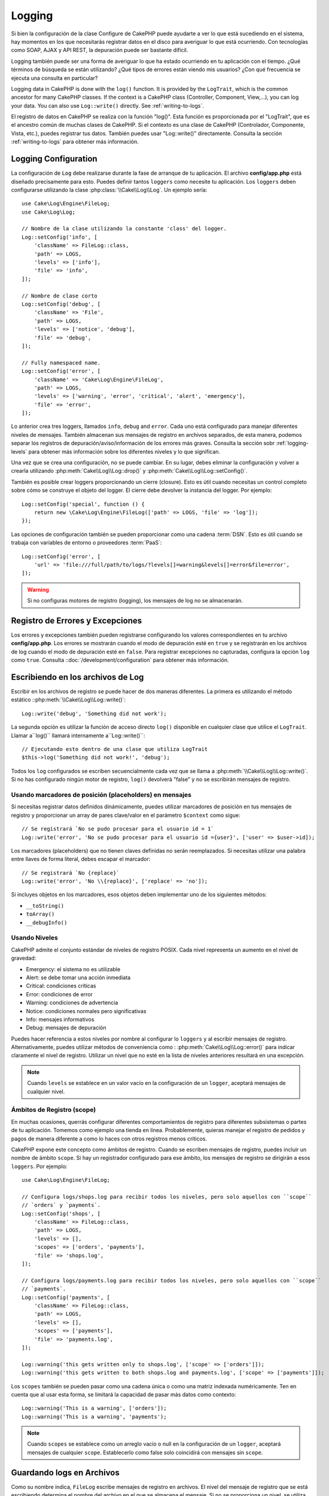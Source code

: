 Logging
#######

Si bien la configuración de la clase Configure de CakePHP puede ayudarte a ver
lo que está sucediendo en el sistema, hay momentos en los que necesitarás registrar
datos en el disco para averiguar lo que está ocurriendo. Con tecnologías como SOAP, AJAX y API REST,
la depuración puede ser bastante difícil.

Logging también puede ser una forma de averiguar lo que ha estado ocurriendo
en tu aplicación con el tiempo. ¿Qué términos de búsqueda se están utilizando?
¿Qué tipos de errores están viendo mis usuarios? ¿Con qué frecuencia se ejecuta
una consulta en particular?

Logging data in CakePHP is done with the ``log()`` function. It is provided by the
``LogTrait``, which is the common ancestor for many CakePHP classes. If the
context is a CakePHP class (Controller, Component, View,...), you can log your
data.  You can also use ``Log::write()`` directly.  See :ref:`writing-to-logs`.

El registro de datos en CakePHP se realiza con la función "log()". Esta función es proporcionada por el
"LogTrait", que es el ancestro común de muchas clases de CakePHP. Si el contexto es una clase de CakePHP
(Controlador, Componente, Vista, etc.), puedes registrar tus datos. También puedes usar "Log::write()"
directamente. Consulta la sección :ref:`writing-to-logs` para obtener más información.

.. _log-configuration:

Logging Configuration
=====================

La configuración de ``Log`` debe realizarse durante la fase de arranque de tu aplicación.
El archivo **config/app.php** está diseñado precisamente para esto. Puedes definir tantos
``loggers`` como necesite tu aplicación. Los ``loggers`` deben configurarse utilizando la clase
:php:class:`\\Cake\\Log\\Log`. Un ejemplo sería::

    use Cake\Log\Engine\FileLog;
    use Cake\Log\Log;

    // Nombre de la clase utilizando la constante 'class' del logger.
    Log::setConfig('info', [
        'className' => FileLog::class,
        'path' => LOGS,
        'levels' => ['info'],
        'file' => 'info',
    ]);

    // Nombre de clase corto
    Log::setConfig('debug', [
        'className' => 'File',
        'path' => LOGS,
        'levels' => ['notice', 'debug'],
        'file' => 'debug',
    ]);

    // Fully namespaced name.
    Log::setConfig('error', [
        'className' => 'Cake\Log\Engine\FileLog',
        'path' => LOGS,
        'levels' => ['warning', 'error', 'critical', 'alert', 'emergency'],
        'file' => 'error',
    ]);

Lo anterior crea tres loggers, llamados ``info``, ``debug`` and ``error``.
Cada uno está configurado para manejar diferentes niveles de mensajes.
También almacenan sus mensajes de registro en archivos separados, de esta manera,
podemos separar los registros de depuración/aviso/información de los errores más graves.
Consulta la sección sobr :ref:`logging-levels` para obtener más información sobre
los diferentes niveles y lo que significan.

Una vez que se crea una configuración, no se puede cambiar. En su lugar, debes eliminar
la configuración y volver a crearla utilizando :php:meth:`Cake\\Log\\Log::drop()` y
:php:meth:`Cake\\Log\\Log::setConfig()`.

También es posible crear loggers proporcionando un cierre (closure). Esto es útil
cuando necesitas un control completo sobre cómo se construye el objeto del logger. El cierre
debe devolver la instancia del logger. Por ejemplo::

    Log::setConfig('special', function () {
        return new \Cake\Log\Engine\FileLog(['path' => LOGS, 'file' => 'log']);
    });


Las opciones de configuración también se pueden proporcionar como una cadena :term:`DSN`. Esto es
útil cuando se trabaja con variables de entorno o proveedores :term:`PaaS`::

    Log::setConfig('error', [
        'url' => 'file:///full/path/to/logs/?levels[]=warning&levels[]=error&file=error',
    ]);

.. warning::
    Si no configuras motores de registro (logging), los mensajes de log no se almacenarán.

Registro de Errores y Excepciones
=================================

Los errores y excepciones también pueden registrarse configurando los valores correspondientes en tu archivo **config/app.php**.
Los errores se mostrarán cuando el modo de depuración esté en ``true`` y se registrarán en los archivos de log cuando el modo de depuración esté en ``false``.
Para registrar excepciones no capturadas, configura la opción ``log`` como ``true``.
Consulta ::doc:`/development/configuration` para obtener más información.

.. _writing-to-logs:

Escribiendo en los archivos de Log
===================================

Escribir en los archivos de registro se puede hacer de dos maneras diferentes. La primera es
utilizando el método estático ::php:meth:`\\Cake\\Log\\Log::write()`::

    Log::write('debug', 'Something did not work');

La segunda opción es utilizar la función de acceso directo ``log()`` disponible en cualquier clase
que utilice el ``LogTrait``. Llamar a``log()`` llamará internamente a``Log::write()``::

    // Ejecutando esto dentro de una clase que utiliza LogTrait
    $this->log('Something did not work!', 'debug');

Todos los ``log`` configurados se escriben secuencialmente cada vez que se llama a
:php:meth:`\\Cake\\Log\\Log::write()`. Si no has configurado ningún motor de registro,
``log()`` devolverá "false" y no se escribirán mensajes de registro.

Usando marcadores de posición (placeholders) en mensajes
---------------------------------------------------------

Si necesitas registrar datos definidos dinámicamente, puedes utilizar marcadores de posición en tus
mensajes de registro y proporcionar un array de pares clave/valor en el parámetro ``$context``
como sigue::


    // Se registrará `No se pudo procesar para el usuario id = 1`
    Log::write('error', 'No se pudo procesar para el usuario id ={user}', ['user' => $user->id]);

Los marcadores (placeholders) que no tienen claves definidas no serán reemplazados.
Si necesitas utilizar una palabra entre llaves de forma literal, debes escapar el marcador::


    // Se registrará `No {replace}`
    Log::write('error', 'No \\{replace}', ['replace' => 'no']);

Si incluyes objetos en los marcadores, esos objetos deben implementar
uno de los siguientes métodos:

* ``__toString()``
* ``toArray()``
* ``__debugInfo()``

.. _logging-levels:

Usando Niveles
---------------

CakePHP admite el conjunto estándar de niveles de registro POSIX. Cada nivel representa un aumento
en el nivel de gravedad:

* Emergency: el sistema no es utilizable
* Alert: se debe tomar una acción inmediata
* Critical: condiciones críticas
* Error: condiciones de error
* Warning: condiciones de advertencia
* Notice: condiciones normales pero significativas
* Info: mensajes informativos
* Debug:  mensajes de depuración

Puedes hacer referencia a estos niveles por nombre al configurar lo ``loggers`` y al escribir
mensajes de registro. Alternativamente, puedes utilizar métodos de conveniencia como :
:php:meth:`Cake\\Log\\Log::error()` para indicar claramente el nivel de registro.
Utilizar un nivel que no esté en la lista de niveles anteriores resultará en una excepción.

.. note::
    Cuando ``levels`` se establece en un valor vacío en la configuración de un ``logger``,
    aceptará mensajes de cualquier nivel.

.. _logging-scopes:

Ámbitos de Registro (scope)
----------------------------

En muchas ocasiones, querrás configurar diferentes comportamientos de registro para diferentes
subsistemas o partes de tu aplicación. Tomemos como ejemplo una tienda en línea.
Probablemente, quieras manejar el registro de pedidos y pagos de manera diferente a como lo haces
con otros registros menos críticos.

CakePHP expone este concepto como ámbitos de registro. Cuando se escriben mensajes de registro,
puedes incluir un nombre de ámbito ``scope``. Si hay un registrador configurado para ese ámbito,
los mensajes de registro se dirigirán a esos ``loggers``. Por ejemplo::

    use Cake\Log\Engine\FileLog;

    // Configura logs/shops.log para recibir todos los niveles, pero solo aquellos con ``scope``
    // `orders` y `payments`.
    Log::setConfig('shops', [
        'className' => FileLog::class,
        'path' => LOGS,
        'levels' => [],
        'scopes' => ['orders', 'payments'],
        'file' => 'shops.log',
    ]);

    // Configura logs/payments.log para recibir todos los niveles, pero solo aquellos con ``scope``
    // `payments`.
    Log::setConfig('payments', [
        'className' => FileLog::class,
        'path' => LOGS,
        'levels' => [],
        'scopes' => ['payments'],
        'file' => 'payments.log',
    ]);

    Log::warning('this gets written only to shops.log', ['scope' => ['orders']]);
    Log::warning('this gets written to both shops.log and payments.log', ['scope' => ['payments']]);

Los ``scopes`` también se pueden pasar como una cadena única o como una matriz indexada numéricamente.
Ten en cuenta que al usar esta forma, se limitará la capacidad de pasar más datos como contexto::

    Log::warning('This is a warning', ['orders']);
    Log::warning('This is a warning', 'payments');

.. note::
   Cuando ``scopes`` se establece como un arreglo vacío o null en la configuración de un ``logger``,
   aceptará mensajes de cualquier ``scope``. Establecerlo como false solo coincidirá con mensajes sin ``scope``.

.. _file-log:

Guardando logs en Archivos
===========================

Como su nombre indica, ``FileLog`` escribe mensajes de registro en archivos. El nivel del mensaje
de registro que se está escribiendo determina el nombre del archivo en el que se almacena el mensaje.
Si no se proporciona un nivel, se utiliza :php:const:`LOG_ERR`, que escribe en el registro de errores.
La ubicación de registro predeterminada es **logs/$level.log**::

    // Es ejecutado asi dentro de una clase CakePHP
    $this->log("Something didn't work!");

    // Se añadirá lo siguiente al archivo logs/error.log.
    // 2007-11-02 10:22:02 Error: Something didn't work!

El directorio configurado debe tener permisos de escritura por el usuario del servidor web para
que el registro funcione correctamente.

Puedes configurar ubicaciones adicionales o alternativas para FileLog al configurar un registrador.
FileLog acepta un "path" que permite utilizar rutas personalizadas::

    Log::setConfig('custom_path', [
        'className' => 'File',
        'path' => '/path/to/custom/place/'
    ]);

El motor de ``FileLog`` toma las siguientes opciones:

* ``size`` Se utiliza para implementar una rotación básica de archivos de registro. Si el tamaño
   del archivo de registro alcanza el tamaño especificado, el archivo existente se renombra agregando
   una marca de tiempo al nombre de archivo y se crea un nuevo archivo de registro. Puede ser un valor
   entero en bytes o valores como '10MB', '100KB', etc. El valor predeterminado es 10MB.
* ``rotate`` Los archivos de registro se rotan un número especificado de veces antes de ser eliminados.
  Si el valor es 0, se eliminan las versiones antiguas en lugar de rotarlas. El valor predeterminado es 10.
* ``mask`` Establece los permisos de archivo para los archivos creados. Si se deja vacío, se utilizan
   los permisos predeterminados.

.. note::

    Los directorios faltantes se crearán automáticamente para evitar errores innecesarios
    cuando se utiliza FileEngine.

.. _syslog-log:

Guardando logs en Syslog
=========================

En entornos de producción, se recomienda encarecidamente configurar tu sistema para utilizar el
syslog en lugar del guardar los logs en archivos. Esto mejorará el rendimiento, ya que cualquier
escritura se realizará de manera (casi) no bloqueante y el ``logger`` del sistema operativo se
puede configurar de forma independiente para rotar archivos, preprocesar escrituras o
utilizar un almacenamiento completamente diferente para tus registros.

Usar syslog es prácticamente como usar el motor de registro de archivos predeterminado, simplemente
necesitas especificar ``Syslog`` como el motor a utilizar para el registro de logs. El siguiente
fragmento de configuración reemplazará el ``logger`` predeterminado con syslog, esto se debe hacer
en el archivo **config/bootstrap.php**::

    Log::setConfig('default', [
        'engine' => 'Syslog'
    ]);

El arreglo de configuración aceptado para el motor de registro Syslog comprende
las siguientes claves:

* ``format``: Una cadena de plantilla sprintf con dos marcadores de posición (placeholdes),
  el primero para el nivel de error y el segundo para el mensaje en sí. Esta clave es
  útil para agregar información adicional sobre el servidor o el proceso en el mensaje
  registrado. Por ejemplo: ``%s -Servidor web 1  - %s`` se verá como
  ``error - Servidor web 1 - Ocurrió un error en esta solicitud`` después de reemplazar
  los placeholders. Esta opción está obsoleta. Deberías usar :ref:`logging-formatters` en su lugar.
* ``prefix``: Una cadena que se utilizará como prefijo para cada mensaje registrado.
* ``flag``: Una bandera tipo ``int`` que se usará para abrir la conexión al registro,
   por defecto se usará ``LOG_ODELAY```. Consulta la documentación de ``openlog`` para ver más opciones.
* ``facility``: El espacio de registro a utilizar en syslog. Por defecto se utiliza ``LOG_USER``.
   Consulta la documentación de ``syslog`` para ver más opciones.

Creación de Motores de Logs
=================================

Los motores de registro pueden formar parte de tu aplicación o de plugins. Por ejemplo,
si tuvieras un registro en base de datos llamado ``DatabaseLog``, como parte de tu aplicación
se colocaría en **src/Log/Engine/DatabaseLog.php**. Como parte de un plugin se colocaría en
**plugins/LoggingPack/src/Log/Engine/DatabaseLog.php**. Para configurar el motor de registro,
debes usar :php:meth:`Cake\\Log\\Log::setConfig()`. Por ejemplo, la configuración de nuestro
DatabaseLog se vería así::

    // Para src/Log
    Log::setConfig('otherFile', [
        'className' => 'Database',
        'model' => 'LogEntry',
        // ...
    ]);

    // Para el plugin llamado LoggingPack
    Log::setConfig('otherFile', [
        'className' => 'LoggingPack.Database',
        'model' => 'LogEntry',
        // ...
    ]);

Al configurar un motor de registro, el parámetro ``className`` se utiliza para localizar
y cargar el controlador de registro. Todas las demás propiedades de configuración se pasan
al constructor del motor de registro como un array.::

    namespace App\Log\Engine;
    use Cake\Log\Engine\BaseLog;

    class DatabaseLog extends BaseLog
    {
        public function __construct(array $config = [])
        {
            parent::__construct($config);
            // ...
        }

        public function log($level, string $message, array $context = [])
        {
            // Write to the database.
        }
    }

CakePHP requiere que todos los motores de registro implementen Psr\Log\LoggerInterface.
La clase :php:class:`Cake\Log\Engine\BaseLog` es una forma sencilla de cumplir con la interfaz,
ya que solo requiere que implementes el método log().

.. _logging-formatters:


Formateadores de Logs
---------------------------
Los formateadores de registro te permiten controlar cómo se formatean los mensajes de registro
de forma independiente al motor de almacenamiento. Cada motor de registro proporcionado por
defecto viene con un formateador configurado para mantener una salida compatible con versiones
anteriores. Sin embargo, puedes ajustar los formateadores para satisfacer tus requisitos.
Los formateadores se configuran junto al motor de registro::

    use Cake\Log\Engine\SyslogLog;
    use App\Log\Formatter\CustomFormatter;

    // Configuración de formato simple sin opciones.
    Log::setConfig('error', [
        'className' => SyslogLog::class,
        'formatter' => CustomFormatter::class,
    ]);

    // Configurar un formateador con algunas opciones.
    Log::setConfig('error', [
        'className' => SyslogLog::class,
        'formatter' => [
            'className' => CustomFormatter::class,
            'key' => 'value',
        ],
    ]);


Para implementar tu propio formateador de registro, necesitas extender
``Cake\Log\Format\AbstractFormatter`` o una de sus subclases. El método principal que
debes implementar es ``format($level, $message, $context)`` que es responsable de
formatear los mensajes de log.


Log API
=======

.. php:namespace:: Cake\Log

.. php:class:: Log

Una clase sencilla para escribir logs.

.. php:staticmethod:: setConfig($key, $config)

    :param string $name: Nombre para el registro al que se está conectando, utilizado para
        eliminar un registro más adelante.
    :param array $config: Arreglo de configuración y argumentos del constructor para el ``logger``.

    Devuelve o establece la configuración de un ``logger``. Para mas información ver :ref:`log-configuration`.

.. php:staticmethod:: configured()

    :returns: Arreglo de los ``loggers`` configurados

    Devuelve los nombres de los ``loggers`` configurados.

.. php:staticmethod:: drop($name)

    :param string $name: Nombre del ``logger`` del que ya no deseas recibir mensajes.

.. php:staticmethod:: write($level, $message, $scope = [])

    Escribe un mensaje en todos los ``loggers`` configurados
    ``$level`` indica el nivel del mensaje de registro que se está creando.
    ``$message`` es el mensaje de la entrada del registro que se está escribiendo.
    ``$scope`` es el(los) ámbito(s) en el que se está creando un mensaje de registro.

.. php:staticmethod:: levels()


Llama a este método sin argumentos, por ejemplo: `Log::levels()` para obtener
la configuración actual del nivel.


Métodos de conveniencia
------------------------

Se agregaron los siguientes métodos útiles para registrar `$message` con el nivel
de registro apropiado.

.. php:staticmethod:: emergency($message, $scope = [])
.. php:staticmethod:: alert($message, $scope = [])
.. php:staticmethod:: critical($message, $scope = [])
.. php:staticmethod:: error($message, $scope = [])
.. php:staticmethod:: warning($message, $scope = [])
.. php:staticmethod:: notice($message, $scope = [])
.. php:staticmethod:: info($message, $scope = [])
.. php:staticmethod:: debug($message, $scope = [])

Logging Trait
==============

.. php:trait:: LogTrait

    Un ``trait`` que proporciona métodos abreviados para el registro de mensajes.

.. php:method:: log($msg, $level = LOG_ERR)

    Agregar un mensaje al log. De forma predeterminada, los mensajes se registran
    como mensajes de ERROR.


Usando Monolog
================

Monolog es una librería de logging popular en PHP. Dado que implementa las mismas interfaces
que los ``loggers`` de CakePHP, puedes usarlos en tu aplicación como el ``logger`` predeterminado.

Una vez instalado Monolog utilizando composer, configura el ``logger`` usando el método
``Log::setConfig()``::

    // config/bootstrap.php

    use Monolog\Logger;
    use Monolog\Handler\StreamHandler;

    Log::setConfig('default', function () {
        $log = new Logger('app');
        $log->pushHandler(new StreamHandler('ruta/a/tu/combined.log'));

        return $log;
    });

    // Opcionalmente deja de usar los ``loggers`` predeterminados que ahora son redundantes.
    Log::drop('debug');
    Log::drop('error');

Utiliza métodos similares si deseas configurar un ``logger`` diferente para tu consola::

    // config/bootstrap_cli.php

    use Monolog\Logger;
    use Monolog\Handler\StreamHandler;

    Log::setConfig('default', function () {
        $log = new Logger('cli');
        $log->pushHandler(new StreamHandler('ruta/a/tu/combined-cli.log'));

        return $log;
    });

    // Opcionalmente deja de usar los ``logger`` predeterminados redundantes para la línea de comando.
    Configure::delete('Log.debug');
    Configure::delete('Log.error');

.. note::

   Cuando uses un ``logger`` específico para la consola, asegúrate de configurar condicionalmente tu ``logger`` de aplicación.
   Esto evitará entradas de registro duplicadas.

.. meta::
    :title lang=es: Logging
    :description lang=en: Registra datos de CakePHP a disco para ayudar a depurar la aplicación a lo largo de largos períodos de tiempo
    :keywords lang=en: cakephp logging,log errors,debug,logging data,cakelog class,ajax logging,soap logging,debugging,logs, bitácora de eventos, registro de datos, registro, depuración

